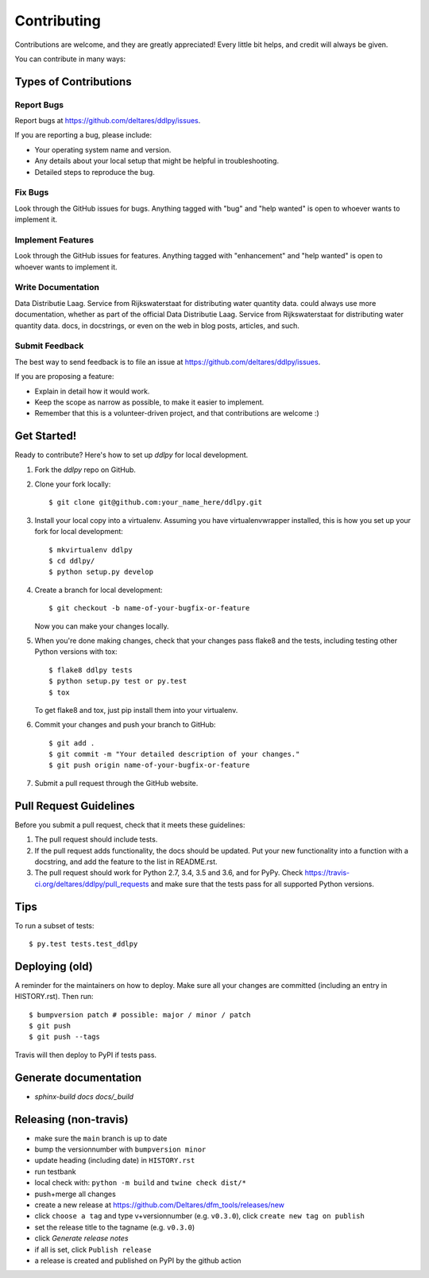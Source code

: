 .. highlight:: shell

============
Contributing
============

Contributions are welcome, and they are greatly appreciated! Every little bit
helps, and credit will always be given.

You can contribute in many ways:

Types of Contributions
----------------------

Report Bugs
~~~~~~~~~~~

Report bugs at https://github.com/deltares/ddlpy/issues.

If you are reporting a bug, please include:

* Your operating system name and version.
* Any details about your local setup that might be helpful in troubleshooting.
* Detailed steps to reproduce the bug.

Fix Bugs
~~~~~~~~

Look through the GitHub issues for bugs. Anything tagged with "bug" and "help
wanted" is open to whoever wants to implement it.

Implement Features
~~~~~~~~~~~~~~~~~~

Look through the GitHub issues for features. Anything tagged with "enhancement"
and "help wanted" is open to whoever wants to implement it.

Write Documentation
~~~~~~~~~~~~~~~~~~~

Data Distributie Laag. Service from Rijkswaterstaat for distributing water quantity data. could always use more documentation, whether as part of the
official Data Distributie Laag. Service from Rijkswaterstaat for distributing water quantity data. docs, in docstrings, or even on the web in blog posts,
articles, and such.

Submit Feedback
~~~~~~~~~~~~~~~

The best way to send feedback is to file an issue at https://github.com/deltares/ddlpy/issues.

If you are proposing a feature:

* Explain in detail how it would work.
* Keep the scope as narrow as possible, to make it easier to implement.
* Remember that this is a volunteer-driven project, and that contributions
  are welcome :)

Get Started!
------------

Ready to contribute? Here's how to set up `ddlpy` for local development.

1. Fork the `ddlpy` repo on GitHub.
2. Clone your fork locally::

    $ git clone git@github.com:your_name_here/ddlpy.git

3. Install your local copy into a virtualenv. Assuming you have virtualenvwrapper installed, this is how you set up your fork for local development::

    $ mkvirtualenv ddlpy
    $ cd ddlpy/
    $ python setup.py develop

4. Create a branch for local development::

    $ git checkout -b name-of-your-bugfix-or-feature

   Now you can make your changes locally.

5. When you're done making changes, check that your changes pass flake8 and the
   tests, including testing other Python versions with tox::

    $ flake8 ddlpy tests
    $ python setup.py test or py.test
    $ tox

   To get flake8 and tox, just pip install them into your virtualenv.

6. Commit your changes and push your branch to GitHub::

    $ git add .
    $ git commit -m "Your detailed description of your changes."
    $ git push origin name-of-your-bugfix-or-feature

7. Submit a pull request through the GitHub website.

Pull Request Guidelines
-----------------------

Before you submit a pull request, check that it meets these guidelines:

1. The pull request should include tests.
2. If the pull request adds functionality, the docs should be updated. Put
   your new functionality into a function with a docstring, and add the
   feature to the list in README.rst.
3. The pull request should work for Python 2.7, 3.4, 3.5 and 3.6, and for PyPy. Check
   https://travis-ci.org/deltares/ddlpy/pull_requests
   and make sure that the tests pass for all supported Python versions.

Tips
----

To run a subset of tests::

$ py.test tests.test_ddlpy


Deploying (old)
---------------

A reminder for the maintainers on how to deploy.
Make sure all your changes are committed (including an entry in HISTORY.rst).
Then run::

$ bumpversion patch # possible: major / minor / patch
$ git push
$ git push --tags

Travis will then deploy to PyPI if tests pass.


Generate documentation
----------------------
- `sphinx-build docs docs/_build`


Releasing (non-travis)
----------------------

- make sure the ``main`` branch is up to date
- bump the versionnumber with ``bumpversion minor``
- update heading (including date) in ``HISTORY.rst``
- run testbank
- local check with: ``python -m build`` and ``twine check dist/*``
- push+merge all changes
- create a new release at https://github.com/Deltares/dfm_tools/releases/new
- click ``choose a tag`` and type v+versionnumber (e.g. ``v0.3.0``), click ``create new tag on publish``
- set the release title to the tagname (e.g. ``v0.3.0``)
- click `Generate release notes`
- if all is set, click ``Publish release``
- a release is created and published on PyPI by the github action
